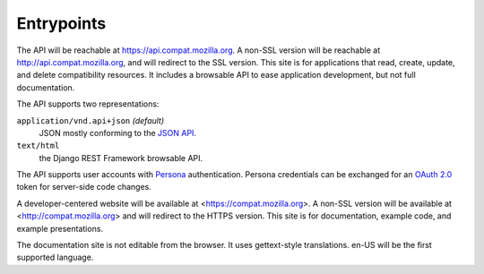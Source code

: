 Entrypoints
-----------

The API will be reachable at https://api.compat.mozilla.org. A non-SSL
version will be reachable at http://api.compat.mozilla.org, and will
redirect to the SSL version.  This site is for applications that read,
create, update, and delete compatibility resources.  It includes a
browsable API to ease application development, but not full documentation.

The API supports two representations:

``application/vnd.api+json`` *(default)*
  JSON mostly conforming to the `JSON API`_.
``text/html``
  the Django REST Framework browsable API.

The API supports user accounts with Persona_ authentication.  Persona
credentials can be exchanged for an `OAuth 2.0`_ token for server-side code
changes.

A developer-centered website will be available at <https://compat.mozilla.org>.
A non-SSL version will be available at <http://compat.mozilla.org> and will
redirect to the HTTPS version.  This site is for documentation, example code,
and example presentations.

The documentation site is not editable from the browser.  It uses gettext-style
translations.  en-US will be the first supported language.

.. _`JSON API`: http://jsonapi.org
.. _`Django REST Framework browsable API`: http://www.django-rest-framework.org/topics/browsable-api
.. _Persona: http://www.mozilla.org/en-US/persona/
.. _`OAuth 2.0`: http://oauth.net/2/

